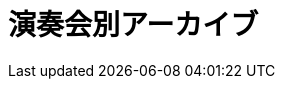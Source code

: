 = 演奏会別アーカイブ

++++
<div id='holder'></div>
<script>
(function() {
    var id = getUrlParameter('id');
    $.getJSON( "/archive/all_id.json", {
        format: "json"
    })
    .done(function(data) {
        var str = "";
        var concert = data[id];
        $('title').text(concert.year + concert.name + " : Platanus");

        str += "<h2>" + concert.name + concert.year + "</h2>";

        str += "<p><strong>日付 : </strong> " + concert.year + "年" + concert.month + "月" + concert.day + "日" + "</p>";
        str += "<p><strong>場所 : </strong> " + concert.place + "</p>";
        if(concert.imgs){
            str += "<p><strong>写真 : </strong> <a href='" + concert.imgs + "'>GooglePhotosのアルバム</a></p>";
        }


        if(concert.program.length != 0){
            str += "<h3>プログラム</h3>";
            str += program2html(concert.program);
        }

        $('#holder').append(str);
    });
})();
</script>
++++
